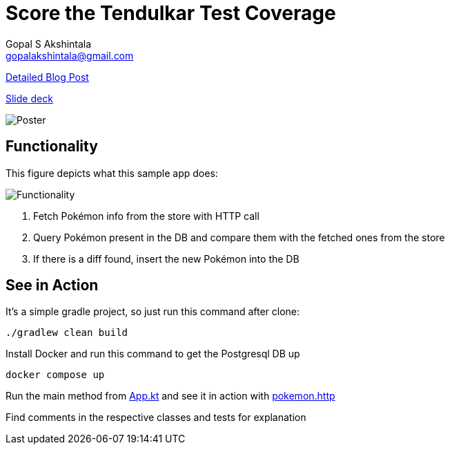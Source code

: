 = Score the Tendulkar Test Coverage
Gopal S Akshintala <gopalakshintala@gmail.com>
:imagesdir: images
:figure-caption!:

[.lead]
https://overfullstack.ga/posts/score-the-tendulkar-test-coverage[Detailed Blog Post]

https://speakerdeck.com/gopalakshintala/score-the-tendulkar-test-coverage[Slide deck]

image::sttc-poster.png[Poster]

== Functionality
[.lead]
This figure depicts what this sample app does:

image::pokemon-collector.png[Functionality, align="center"]

. Fetch Pokémon info from the store with HTTP call
. Query Pokémon present in the DB and compare them with the fetched ones from the store
. If there is a diff found, insert the new Pokémon into the DB

== See in Action

It's a simple gradle project, so just run this command after clone:

[source,bash]
----
./gradlew clean build
----

Install Docker and run this command to get the Postgresql DB up

[source,bash]
----
docker compose up
----

Run the main method from link:demo/src/main/java/ga/overfullstack/pokemon/after/App.kt[App.kt] and see it in action with link:demo/src/test/resources/pokemon.http[pokemon.http]

Find comments in the respective classes and tests for explanation
